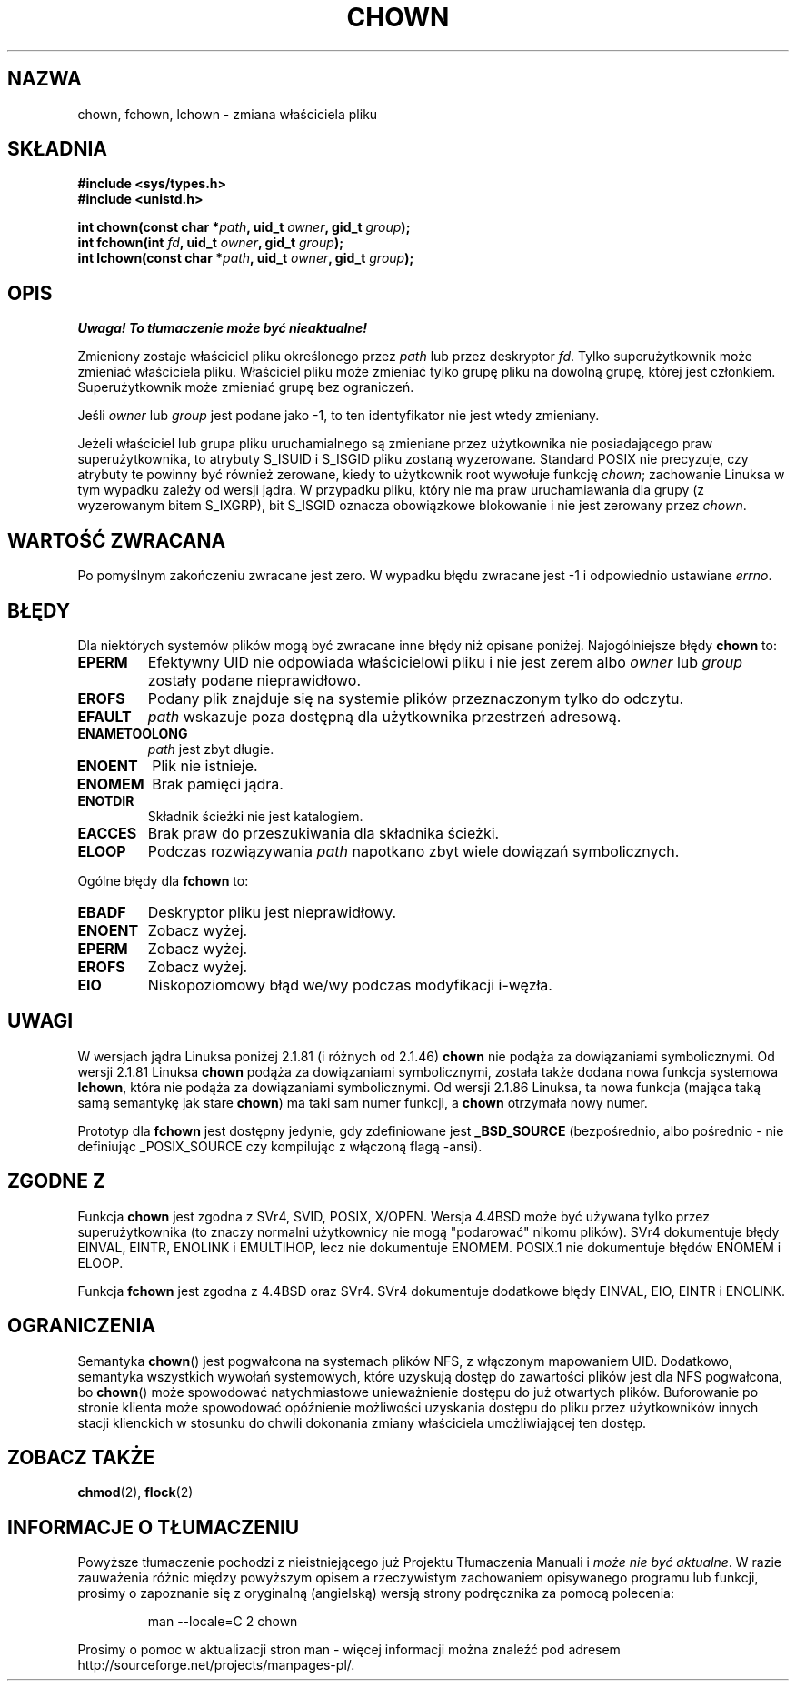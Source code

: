 .\" Hey Emacs! This file is -*- nroff -*- source.
.\"
.\" Copyright (c) 1992 Drew Eckhardt (drew@cs.colorado.edu), March 28, 1992
.\" Copyright (c) 1998 Andries Brouwer (aeb@cwi.nl)
.\"
.\" Permission is granted to make and distribute verbatim copies of this
.\" manual provided the copyright notice and this permission notice are
.\" preserved on all copies.
.\"
.\" Permission is granted to copy and distribute modified versions of this
.\" manual under the conditions for verbatim copying, provided that the
.\" entire resulting derived work is distributed under the terms of a
.\" permission notice identical to this one
.\"
.\" Since the Linux kernel and libraries are constantly changing, this
.\" manual page may be incorrect or out-of-date.  The author(s) assume no
.\" responsibility for errors or omissions, or for damages resulting from
.\" the use of the information contained herein.  The author(s) may not
.\" have taken the same level of care in the production of this manual,
.\" which is licensed free of charge, as they might when working
.\" professionally.
.\"
.\" Formatted or processed versions of this manual, if unaccompanied by
.\" the source, must acknowledge the copyright and authors of this work.
.\"
.\" Modified by Michael Haardt <michael@moria.de>
.\" Modified Wed Jul 21 21:53:01 1993 by Rik Faith <faith@cs.unc.edu>
.\" Modified Tue Jul  9 13:59:51 1996 by Andries Brouwer <aeb@cwi.nl>
.\" Modified Wed Nov  6 03:49:07 1996 by Eric S. Raymond <esr@thyrsus.com>
.\" Modified Sun May 18 10:34:09 1997 by Michael Haardt <michael@cantor.informatik.rwth-aachen.de>
.\" Translation (c) 1998 Przemek Borys <pborys@dione.ids.pl>
.\" Last update: A. Krzysztofowicz <ankry@mif.pg.gda.pl>, Jan 2002,
.\"              manpages 1.47
.\"
.TH CHOWN 2 1997-05-18 "Linux 2.1.81" "Podręcznik programisty Linuksa"
.SH NAZWA
chown, fchown, lchown \- zmiana właściciela pliku
.SH SKŁADNIA
.B #include <sys/types.h>
.br
.B #include <unistd.h>
.sp
.BI "int chown(const char *" path ", uid_t " owner ", gid_t " group );
.br
.BI "int fchown(int " fd ", uid_t " owner ", gid_t " group );
.br
.BI "int lchown(const char *" path ", uid_t " owner ", gid_t " group );
.SH OPIS
\fI Uwaga! To tłumaczenie może być nieaktualne!\fP
.PP
Zmieniony zostaje właściciel pliku określonego przez
.I path
lub przez deskryptor
.IR fd .
Tylko superużytkownik może zmieniać właściciela pliku. Właściciel pliku może
zmieniać tylko grupę pliku na dowolną grupę, której jest członkiem.
Superużytkownik może zmieniać grupę bez ograniczeń.

Jeśli
.I owner
lub
.I group
jest podane jako \-1, to ten identyfikator nie jest wtedy zmieniany.

Jeżeli właściciel lub grupa pliku uruchamialnego są zmieniane przez
użytkownika nie posiadającego praw superużytkownika, to atrybuty S_ISUID
i S_ISGID pliku zostaną wyzerowane. Standard POSIX nie precyzuje, czy
atrybuty te powinny być również zerowane, kiedy to użytkownik root wywołuje
funkcję
.IR chown ;
zachowanie Linuksa w tym wypadku zależy od wersji jądra.
W przypadku pliku, który nie ma praw uruchamiawania dla grupy (z wyzerowanym
bitem S_IXGRP), bit S_ISGID oznacza obowiązkowe blokowanie i nie jest
zerowany przez
.IR chown .

.SH "WARTOŚĆ ZWRACANA"
Po pomyślnym zakończeniu zwracane jest zero. W wypadku błędu zwracane jest
\-1 i odpowiednio ustawiane
.IR errno .
.SH BŁĘDY
Dla niektórych systemów plików mogą być zwracane inne błędy niż opisane
poniżej. Najogólniejsze błędy
.B chown
to:

.TP
.B EPERM
Efektywny UID nie odpowiada właścicielowi pliku i nie jest zerem albo
.I owner
lub
.I group
zostały podane nieprawidłowo.
.TP
.B EROFS
Podany plik znajduje się na systemie plików przeznaczonym tylko do odczytu.
.TP
.B EFAULT
.I path
wskazuje poza dostępną dla użytkownika przestrzeń adresową.
.TP
.B ENAMETOOLONG
.I path
jest zbyt długie.
.TP
.B ENOENT
Plik nie istnieje.
.TP
.B ENOMEM
Brak pamięci jądra.
.TP
.B ENOTDIR
Składnik ścieżki nie jest katalogiem.
.TP
.B EACCES
Brak praw do przeszukiwania dla składnika ścieżki.
.TP
.B ELOOP
Podczas rozwiązywania
.I path
napotkano zbyt wiele dowiązań symbolicznych.
.PP
Ogólne błędy dla
.B fchown
to:
.TP
.B EBADF
Deskryptor pliku jest nieprawidłowy.
.TP
.B ENOENT
Zobacz wyżej.
.TP
.B EPERM
Zobacz wyżej.
.TP
.B EROFS
Zobacz wyżej.
.TP
.B EIO
Niskopoziomowy błąd we/wy podczas modyfikacji i-węzła.
.SH UWAGI
W wersjach jądra Linuksa poniżej 2.1.81 (i różnych od 2.1.46)
.B chown
nie podąża za dowiązaniami symbolicznymi.
Od wersji 2.1.81 Linuksa
.B chown
podąża za dowiązaniami symbolicznymi, została także dodana nowa funkcja
systemowa
.BR lchown ,
która nie podąża za dowiązaniami symbolicznymi.
Od wersji 2.1.86 Linuksa, ta nowa funkcja (mająca taką samą semantykę
jak stare
.BR chown )
ma taki sam numer funkcji, a
.B chown
otrzymała nowy numer.
.LP
Prototyp dla
.B fchown
jest dostępny jedynie, gdy zdefiniowane jest
.B _BSD_SOURCE
(bezpośrednio, albo pośrednio - nie definiując _POSIX_SOURCE czy
kompilując z włączoną flagą \-ansi).
.SH "ZGODNE Z"
Funkcja
.B chown
jest zgodna z SVr4, SVID, POSIX, X/OPEN. Wersja 4.4BSD może być używana
tylko przez superużytkownika (to znaczy normalni użytkownicy nie mogą
"podarować" nikomu plików).
SVr4 dokumentuje błędy EINVAL, EINTR, ENOLINK i EMULTIHOP, lecz nie
dokumentuje ENOMEM. POSIX.1 nie dokumentuje błędów ENOMEM i ELOOP.
.PP
Funkcja
.B fchown
jest zgodna z 4.4BSD oraz SVr4.
SVr4 dokumentuje dodatkowe błędy EINVAL, EIO, EINTR i ENOLINK.
.SH OGRANICZENIA
Semantyka \fBchown\fP() jest pogwałcona na systemach plików NFS, z włączonym
mapowaniem UID. Dodatkowo, semantyka wszystkich wywołań systemowych, które
uzyskują dostęp do zawartości plików jest dla NFS pogwałcona, bo \fBchown\fP()
może spowodować natychmiastowe unieważnienie dostępu do już otwartych plików.
Buforowanie po stronie klienta może spowodować opóźnienie możliwości uzyskania
dostępu do pliku przez użytkowników innych stacji klienckich w stosunku do
chwili dokonania zmiany właściciela umożliwiającej ten dostęp.
.SH "ZOBACZ TAKŻE"
.BR chmod (2),
.BR flock (2)
.SH "INFORMACJE O TŁUMACZENIU"
Powyższe tłumaczenie pochodzi z nieistniejącego już Projektu Tłumaczenia Manuali i 
\fImoże nie być aktualne\fR. W razie zauważenia różnic między powyższym opisem
a rzeczywistym zachowaniem opisywanego programu lub funkcji, prosimy o zapoznanie 
się z oryginalną (angielską) wersją strony podręcznika za pomocą polecenia:
.IP
man \-\-locale=C 2 chown
.PP
Prosimy o pomoc w aktualizacji stron man \- więcej informacji można znaleźć pod
adresem http://sourceforge.net/projects/manpages\-pl/.
